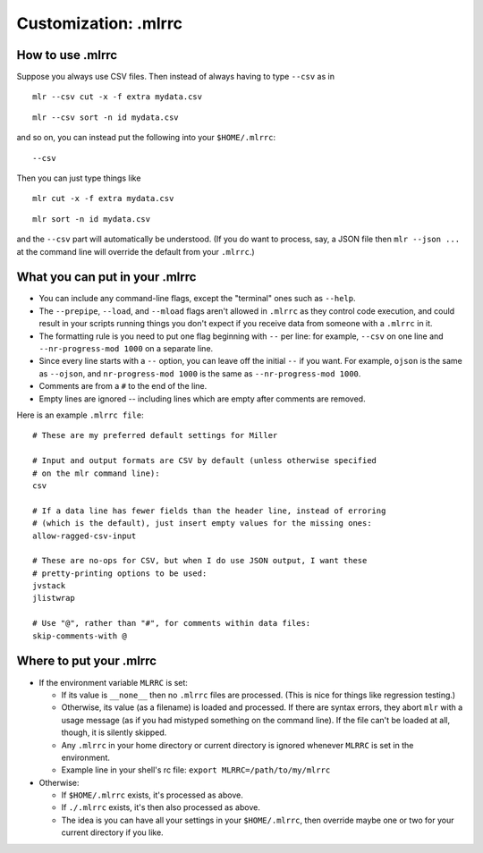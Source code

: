 ..
    PLEASE DO NOT EDIT DIRECTLY. EDIT THE .rst.in FILE PLEASE.

Customization: .mlrrc
================================================================

How to use .mlrrc
----------------------------------------------------------------

Suppose you always use CSV files. Then instead of always having to type ``--csv`` as in

::

    mlr --csv cut -x -f extra mydata.csv

::

    mlr --csv sort -n id mydata.csv

and so on, you can instead put the following into your ``$HOME/.mlrrc``:

::

    --csv

Then you can just type things like

::

    mlr cut -x -f extra mydata.csv

::

    mlr sort -n id mydata.csv

and the ``--csv`` part will automatically be understood. (If you do want to process, say, a JSON file then ``mlr --json ...`` at the command line will override the default from your ``.mlrrc``.)

What you can put in your .mlrrc
----------------------------------------------------------------

* You can include any command-line flags, except the "terminal" ones such as ``--help``.

* The ``--prepipe``, ``--load``, and ``--mload`` flags aren't allowed in ``.mlrrc`` as they control code execution, and could result in your scripts running things you don't expect if you receive data from someone with a ``.mlrrc`` in it.

* The formatting rule is you need to put one flag beginning with ``--`` per line: for example, ``--csv`` on one line and ``--nr-progress-mod 1000`` on a separate line.

* Since every line starts with a ``--`` option, you can leave off the initial ``--`` if you want. For example, ``ojson`` is the same as ``--ojson``, and ``nr-progress-mod 1000`` is the same as ``--nr-progress-mod 1000``.

* Comments are from a ``#`` to the end of the line.

* Empty lines are ignored -- including lines which are empty after comments are removed.

Here is an example ``.mlrrc file``:

::

    # These are my preferred default settings for Miller
    
    # Input and output formats are CSV by default (unless otherwise specified
    # on the mlr command line):
    csv
    
    # If a data line has fewer fields than the header line, instead of erroring
    # (which is the default), just insert empty values for the missing ones:
    allow-ragged-csv-input
    
    # These are no-ops for CSV, but when I do use JSON output, I want these
    # pretty-printing options to be used:
    jvstack
    jlistwrap
    
    # Use "@", rather than "#", for comments within data files:
    skip-comments-with @

Where to put your .mlrrc
----------------------------------------------------------------

* If the environment variable ``MLRRC`` is set:

  * If its value is ``__none__`` then no ``.mlrrc`` files are processed.  (This is nice for things like regression testing.)

  * Otherwise, its value (as a filename) is loaded and processed. If there are syntax errors, they abort ``mlr`` with a usage message (as if you had mistyped something on the command line). If the file can't be loaded at all, though, it is silently skipped.

  * Any ``.mlrrc`` in your home directory or current directory is ignored whenever ``MLRRC`` is set in the environment.

  * Example line in your shell's rc file: ``export MLRRC=/path/to/my/mlrrc``

* Otherwise:

  * If ``$HOME/.mlrrc`` exists, it's processed as above.

  * If ``./.mlrrc`` exists, it's then also processed as above.

  * The idea is you can have all your settings in your ``$HOME/.mlrrc``, then override maybe one or two for your current directory if you like.
